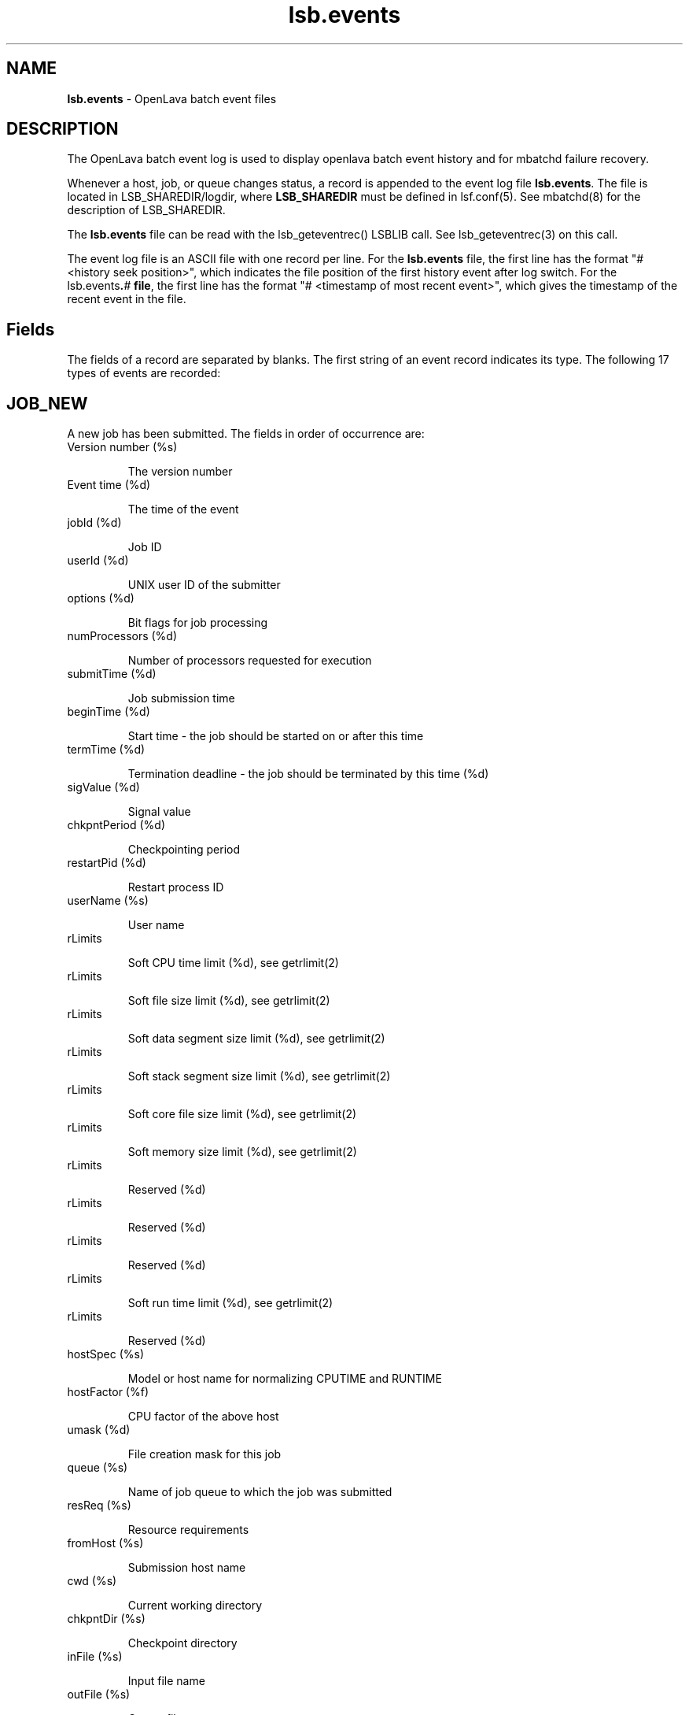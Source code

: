 .ds ]W %
.ds ]L
.nh
.TH lsb.events 5 "OpenLava Version 3.3 - Mar 2016"
.br
.SH NAME
\fBlsb.events\fR - OpenLava batch event files
.SH DESCRIPTION
.BR
.PP
.PP
The OpenLava batch event log is used to display openlava batch event history and
for mbatchd failure recovery.
.PP
Whenever a host, job, or queue changes status, a record is appended 
to the event log file \fBlsb.events\fR. The file is located in 
LSB_SHAREDIR/logdir, where \fBLSB_SHAREDIR\fR must be
defined in  lsf.conf(5).
See mbatchd(8) for the description of
LSB_SHAREDIR. 
.PP
The \fBlsb.events\fR file can be read with the lsb_geteventrec() LSBLIB call. 
See lsb_geteventrec(3) on this call.
.PP
The event log file is an ASCII file with one record per line. For the 
\fBlsb.events\fR file, the first line has the format "# <history seek position>", 
which indicates the file position of the first history event after log 
switch.  For the lsb.events\fB.\fR\fB\fI#\fR\fB file\fR, the first line has the format "# 
<timestamp of most recent event>", which gives the timestamp of the 
recent event in the file. 
.SH Fields
.BR
.PP
.PP
The fields of a record are separated by blanks. The first string of an 
event record indicates its type. The following 17 types of events are 
recorded: 
.SH JOB_NEW 
.BR
.PP
.PP
A new job has been submitted. The fields in order of occurrence are: 
.TP 
Version number (%s)

.IP
The version number


.TP 
Event time (%d)

.IP
The time of the event


.TP 
jobId (%d)

.IP
Job ID


.TP 
userId (%d)

.IP
UNIX user ID of the submitter


.TP 
options (%d)

.IP
Bit flags for job processing


.TP 
numProcessors (%d)

.IP
Number of processors requested for execution


.TP 
submitTime (%d)

.IP
Job submission time


.TP 
beginTime (%d)

.IP
Start time - the job should be started on or after this time


.TP 
termTime (%d)

.IP
Termination deadline - the job should be terminated by this time (%d)


.TP 
sigValue (%d)

.IP
Signal value


.TP 
chkpntPeriod (%d)

.IP
Checkpointing period


.TP 
restartPid (%d)

.IP
Restart process ID


.TP 
userName (%s)

.IP
User name


.TP 
rLimits

.IP
Soft CPU time limit (%d), see getrlimit(2)


.TP 
rLimits

.IP
Soft file size limit (%d), see getrlimit(2)


.TP 
rLimits

.IP
Soft data segment size limit (%d), see getrlimit(2)


.TP 
rLimits

.IP
Soft stack segment size limit (%d), see getrlimit(2)


.TP 
rLimits

.IP
Soft core file size limit (%d), see getrlimit(2)


.TP 
rLimits

.IP
Soft memory size limit (%d), see getrlimit(2)


.TP 
rLimits

.IP
Reserved (%d)


.TP 
rLimits

.IP
Reserved (%d)


.TP 
rLimits

.IP
Reserved (%d)


.TP 
rLimits

.IP
Soft run time limit (%d), see getrlimit(2)


.TP 
rLimits

.IP
Reserved (%d)


.TP 
hostSpec (%s)

.IP
Model or host name for normalizing CPUTIME and RUNTIME


.TP 
hostFactor (%f)

.IP
CPU factor of the above host


.TP 
umask (%d)

.IP
File creation mask for this job


.TP 
queue (%s)

.IP
Name of job queue to which the job was submitted


.TP 
resReq (%s)

.IP
Resource requirements


.TP 
fromHost (%s)

.IP
Submission host name


.TP 
cwd (%s)

.IP
Current working directory


.TP 
chkpntDir (%s)

.IP
Checkpoint directory


.TP 
inFile (%s)

.IP
Input file name


.TP 
outFile (%s)

.IP
Output file name


.TP 
errFile (%s)

.IP
Error output file name


.TP 
subHomeDir (%s)

.IP
Submitter's home directory


.TP 
jobFile (%s)

.IP
Job file name


.TP 
numAskedHosts (%d)

.IP
Number of candidate host names


.TP 
askedHosts (%s)

.IP
List of names of candidate hosts for job dispatching


.TP 
dependCond (%s)

.IP
Job dependency condition


.TP 
preExecCmd (%s)

.IP
Job pre-execution command


.TP 
jobName (%s)

.IP
Job name


.TP 
command (%s)

.IP
Job command


.TP 
nxf (%d)

.IP
Number of files to transfer (%d)


.TP 
xf (%s)

.IP
List of file transfer specifications


.TP 
mailUser (%s)

.IP
Mail user name


.TP 
projectName (%s)

.IP
Project name


.TP 
niosPort (%d)

.IP
Callback port if batch interactive job


.TP 
maxNumProcessors (%d)

.IP
Maximum number of processors


.TP 
schedHostType (%s)

.IP
Execution host type


.TP 
loginShell (%s)

.IP
Login shell


.TP 
userGroup (%s)

.IP
User group


.TP 
options2 (%d)

.IP
Bit flags for job processing


.TP 
idx (%d)

.IP
Job array index


.TP 
inFileSpool (%s)

.IP
Spool input file


.TP 
commandSpool (%s)

.IP
Spool command file


.TP 
jobSpoolDir (%s)

.IP
Job spool directory


.TP 
userPriority (%d)

.IP
User priority


.SH JOB_START 
.BR
.PP

.IP
A job has been dispatched. The fields in order of occurrence are: 


.TP 
Version number (%s)

.IP
The version number


.TP 
Event time (%d)

.IP
The time of the event


.TP 
jobId (%d)

.IP
Job ID


.TP 
jStatus (%d)

.IP
Job status, (\fB4\fR, indicating the \fBRUN\fR status of the job)


.TP 
jobPid (%d)

.IP
Job process ID


.TP 
jobPGid (%d)

.IP
Job process group ID


.TP 
hostFactor (%f)

.IP
CPU factor of the first execution host


.TP 
numExHosts (%d)

.IP
Number of processors used for execution


.TP 
execHosts (%s)

.IP
List of execution host names


.TP 
queuePreCmd (%s)

.IP
Pre-execution command


.TP 
queuePostCmd (%s)

.IP
Post-execution command


.TP 
jFlags (%d)

.IP
Job processing flags


.TP 
userGroup (%s)

.IP
User group name


.TP 
idx (%d)

.IP
Job array index


.SH JOB_START_ACCEPT 
.BR
.PP
.PP
A job has started on the execution host(s). The fields in order of 
occurrence are: 
.TP 
Version number (%s)

.IP
The version number


.TP 
Event time (%d)

.IP
The time of the event


.TP 
jobId (%d)

.IP
Job ID


.TP 
jobPid (%d)

.IP
Job process ID


.TP 
jobPGid (%d)

.IP
Job process group ID


.TP 
idx (%d)

.IP
Job array index


.SH JOB_STATUS 
.BR
.PP
.PP
The status of a job changed after dispatch. The fields in order of 
occurrence are: 
.TP 
Version number (%s)

.IP
The version number


.TP 
Event time (%d)

.IP
The time of the event


.TP 
jobId (%d)

.IP
Job ID


.TP 
jStatus (%d)

.IP
New status, see \fB<\fRlsbatch/lsbatch.h>


.TP 
reason (%d)

.IP
Pending or suspended reason code, see <lsbatch/lsbatch.h>


.TP 
subreasons (%d)

.IP
Pending or suspended subreason code, see <lsbatch/lsbatch.h>


.TP 
cpuTime (%f)

.IP
CPU time consumed so far


.TP 
endTime (%d)

.IP
Job completion time


.TP 
ru (%d)

.IP
Resource usage flag


.TP 
lsfRusage (%s)

.IP
Resource usage statistics, see \fB<\fRlsf/lsf.h\fB>
\fR

.TP 
exitStatus (%d)

.IP
Exit status of the job, see <lsbatch/lsbatch.h>


.TP 
idx (%d)

.IP
Job array index (%d)


.SH JOB_SWITCH 
.BR
.PP
.PP
A job switched from one queue to another. The fields in order of 
occurrence are: 
.TP 
Version number (%s)

.IP
The version number


.TP 
Event time (%d)

.IP
The time of the event


.TP 
userId (%d)

.IP
UNIX user ID of the user invoking the command


.TP 
jobId (%d)

.IP
Job ID


.TP 
queue (%s)

.IP
Target queue name


.TP 
idx (%d)

.IP
Job array index


.TP 
userName (%s)

.IP
Name of the job submitter


.SH JOB_MOVE 
.BR
.PP
.PP
A job moved toward the top or bottom of its queue. The fields in order 
of occurrence are: 
.TP 
Version number (%s)

.IP
The version number


.TP 
Event time (%d)

.IP
The time of the event


.TP 
userId (%d)

.IP
UNIX user ID of the user invoking the command


.TP 
jobId (%d)

.IP
Job ID


.TP 
position (%d)

.IP
Position number


.TP 
base (%d)

.IP
Operation code, (TO_TOP or TO_BOTTOM), see <lsbatch/lsbatch.h>


.TP 
idx (%d)

.IP
Job array index


.TP 
userName (%s)

.IP
Name of the job submitter


.SH QUEUE_CTRL 
.BR
.PP
.PP
A job queue has been altered. The fields in order of occurrence are: 
.TP 
Version number (%s)

.IP
The version number


.TP 
Event time (%d)

.IP
The time of the event


.TP 
opCode (%d)

.IP
Operation code), see <lsbatch/lsbatch.h>


.TP 
queue (%s)

.IP
Queue name


.TP 
userId (%d)

.IP
UNIX user ID of the user invoking the command

.IP
userName (%s)

.IP
Name of the user


.SH HOST_CTRL 
.BR
.PP
.PP
A batch server host changed status. The fields in order of occurrence 
are: 
.TP 
Version number (%s)

.IP
The version number


.TP 
Event time (%d)

.IP
The time of the event


.TP 
opCode (%d)

.IP
Operation code, see <lsbatch/lsbatch.h>


.TP 
host (%s)

.IP
Host name


.TP 
userId (%d)

.IP
UNIX user ID of the user invoking the command


.TP 
userName (%s)

.IP
Name of the user


.SH MBD_START 
.BR
.PP
.PP
The mbatchd has started. The fields in order of occurrence are: 
.TP 
Version number (%s)

.IP
The version number


.TP 
Event time (%d)

.IP
The time of the event


.TP 
master (%s)

.IP
Master host name


.TP 
cluster (%s)

.IP
cluster name


.TP 
numHosts (%d)

.IP
Number of hosts in the cluster


.TP 
numQueues (%d)

.IP
Number of queues in the cluster


.SH MBD_DIE 
.BR
.PP
.PP
The mbatchd died. The fields in order of occurrence are: 
.TP 
Version number (%s)

.IP
The version number


.TP 
Event time (%d)

.IP
The time of the event


.TP 
master (%s)

.IP
Master host name


.TP 
numRemoveJobs (%d)

.IP
Number of finished jobs that have been removed from the system and
.br
logged in the current event file


.TP 
exitCode (%d)

.IP
Exit code from mbatchd


.SH UNFULFILL 
.BR
.PP
.PP
Actions that were not taken because the mbatchd was unable to contact 
the sbatchd on the job's execution host. The fields in order of 
occurrence are: 
.TP 
Version number (%s)

.IP
The version number


.TP 
Event time (%d)

.IP
The time of the event


.TP 
jobId (%d)

.IP
Job ID


.TP 
notSwitched (%d)

.IP
Not switched: the mbatchd has switched the job to a new queue, but 
the sbatchd has not been informed of the switch


.TP 
sig (%d)

.IP
Signal: this signal has not been sent to the job


.TP 
sig1 (%d)

.IP
Checkpoint signal: the job has not been sent this signal to checkpoint 
itself


.TP 
sig1Flags (%d)

.IP
Checkpoint flags, see <lsbatch/lsbatch.h>


.TP 
chkPeriod (%d) 

.IP
Job's new checkpoint period


.TP 
notModified (%s)

.IP
If set to true, then parameters for the job cannot be modified.


.TP 
idx (%d)

.IP
Job array index


.SH LOAD_INDEX 
.BR
.PP
.PP
mbatchd restarted with these load index names (see \fBlsf.cluster\fR(5)). 
The fields in order of occurrence are:
.TP 
Version number (%s)

.IP
The version number


.TP 
Event time (%d)

.IP
The time of the event


.TP 
nIdx (%d)

.IP
Number of index names


.TP 
name (%s)

.IP
List of index names


.SH JOB_SIGACT 
.BR
.PP
.PP
An action on a job has been taken. The fields in order of occurrence 
are: 
.TP 
Version number (%s)

.IP
The version number


.TP 
Event time (%d)

.IP
The time of the event


.TP 
jobId (%d)

.IP
Job ID


.TP 
period (%d)

.IP
Action period


.TP 
pid (%d)

.IP
Process ID of the child sbatchd that initiated the action


.TP 
jstatus (%d)

.IP
Job status


.TP 
reasons (%d)

.IP
Job pending reasons


.TP 
flags (%d)

.IP
Action flags, see <lsbatch/lsbatch.h> 


.TP 
actStatus (%d)

.IP
Action status:

.IP
\fB1\fR: Action started

.IP
\fB2\fR: One action preempted other actions

.IP
\fB3\fR: Action succeeded

.IP
\fB4\fR: Action Failed


.TP 
signalSymbol (%s)

.IP
Action name, accompanied by actFlags


.TP 
idx (%d)

.IP
Job array index


.SH MIG 
.BR
.PP
.PP
A job has been migrated. The fields in order of occurrence are: 
.TP 
Version number (%s)

.IP
The version number


.TP 
Event time (%d)

.IP
The time of the event


.TP 
jobId (%d)

.IP
Job ID


.TP 
numAskedHosts (%d)

.IP
Number of candidate hosts for migration


.TP 
askedHosts (%s)

.IP
List of names of candidate hosts


.TP 
userId (%d)

.IP
UNIX user ID of the user invoking the command


.TP 
idx (%d)

.IP
Job array index


.TP 
userName (%s)

.IP
Name of the job submitter


.SH JOB_MODIFY 
.BR
.PP
.PP
This is created when the mbatchd modifies a previously submitted job 
via bmod(1). The fields logged are the same as those for \fBJOB_NEW.\fR 
.SH JOB_SIGNAL 
.BR
.PP
.PP
This is created when a job is signaled via bkill(1) or deleted via bdel(1). 
The fields are in the order they appended : 
.TP 
Version number (%s)

.IP
The version number


.TP 
Event time (%d)

.IP
The time of the event


.TP 
jobId (%d)

.IP
Job ID


.TP 
userId (%d)

.IP
UNIX user ID of the user invoking the command


.TP 
runCount (%d)

.IP
Number of runs


.TP 
signalSymbol (%s)

.IP
Signal name


.TP 
idx (%d)

.IP
Job array index


.TP 
userName (%s)

.IP
Name of the job submitter


.SH JOB_EXECUTE 
.BR
.PP
.PP
This is created when a job is actually running on an execution host. 
The fields in order of occurrence are: 
.TP 
Version number (%s)

.IP
The version number


.TP 
Event time (%d)

.IP
The time of the event


.TP 
jobId (%d)

.IP
Job ID


.TP 
execUid (%d)

.IP
Mapped UNIX user ID on execution host


.TP 
jobPGid (%d)

.IP
Job process group ID


.TP 
execCwd (%s)

.IP
Current working directory job used on execution host


.TP 
execHome (%s)

.IP
Home directory job used on execution host


.TP 
execUsername (%s)

.IP
Mapped user name on execution host


.TP 
jobPid (%d)

.IP
Job's process ID


.TP 
idx (%d)

.IP
Job array index


.SH JOB_REQUEUE 
.BR
.PP
.PP
This is created when a job ended and requeued by mbatchd. The fields 
in order of occurrence are: 
.TP 
Version number (%s)

.IP
The version number


.TP 
Event time (%d)

.IP
The time of the event


.TP 
jobId (%d)

.IP
Job ID


.TP 
idx (%d)

.IP
Job array index


.SH JOB_CLEAN 
.BR
.PP
.PP
This is created when a job is removed from the mbatchd memory. The 
fields in order of occurrence are: 
.TP 
Version number (%s)

.IP
The version number


.TP 
Event time (%d)

.IP
The time of the event


.TP 
jobId (%d)

.IP
Job ID


.TP 
idx (%d)

.IP
Job array index


.RE

.SH SEE ALSO
.BR
.PP
.SS Related Topics:
.BR
.PP
.PP
lsid(1), getrlimit(2), lsb_geteventrec(3), lsb.acct(5), lsb.queues(5), lsb.hosts(5), 
lsb.users(5), lsb.params(5), lsf.conf(5), lsf.cluster(5), badmin(8) and mbatchd(8) 
.SS Files:
.BR
.PP
.PP
LSB_SHAREDIR/logdir/lsb.events[.?]
